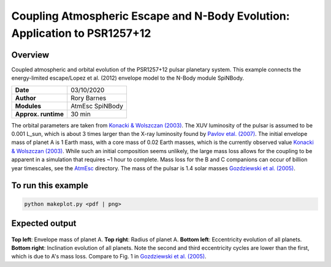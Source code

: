 Coupling Atmospheric Escape and N-Body Evolution: Application to PSR1257+12
============

Overview
--------

Coupled atmospheric and orbital evolution of the PSR1257+12 pulsar planetary
system. This example connects the energy-limited escape/Lopez et al. (2012)
envelope model to the N-Body module SpiNBody.

===================   ============
**Date**              03/10/2020
**Author**            Rory Barnes
**Modules**           AtmEsc SpiNBody
**Approx. runtime**   30 min
===================   ============

The orbital parameters are taken from `Konacki & Wolszczan (2003)
<https://ui.adsabs.harvard.edu/abs/2003ApJ...591L.147K/abstract>`_. The
XUV luminosity of the pulsar is assumed to be 0.001
L_sun, which is about 3 times larger than the X-ray luminosity found by
`Pavlov etal. (2007) <https://ui.adsabs.harvard.edu/abs/2007ApJ...664.1072P/abstract>`_.
The initial envelope mass of planet A is 1 Earth mass, with a core mass
of 0.02 Earth masses, which is the currently observed value `Konacki & Wolszczan
(2003) <https://ui.adsabs.harvard.edu/abs/2003ApJ...591L.147K/abstract>`_. While such an
initial composition seems unlikely, the large mass loss allows for the coupling
to be apparent in a simulation that requires ~1 hour to complete. Mass loss for
the B and C companions can occur of billion year timescales, see the
`AtmEsc <AtmEsc>`_ directory. The mass of the pulsar is 1.4 solar masses
`Gozdziewski et al. (2005) <https://ui.adsabs.harvard.edu/abs/2005ApJ...619.1084G/abstract>`_.


To run this example
-------------------

.. code-block:: bash

    python makeplot.py <pdf | png>

Expected output
---------------

.. figure:: NBodyAtmEsc.png
   :width: 100%
   :align: center

**Top left**: Envelope mass of planet A. **Top right**: Radius of planet A.
**Bottom left**: Eccentricity evolution of all planets. **Bottom right**:
Inclination evolution of all planets. Note the second and third eccentricity
cycles are lower than the first, which is due to A's mass loss. Compare to Fig.
1 in `Gozdziewski et al. (2005) <https://ui.adsabs.harvard.edu/abs/2005ApJ...619.1084G/abstract>`_.
